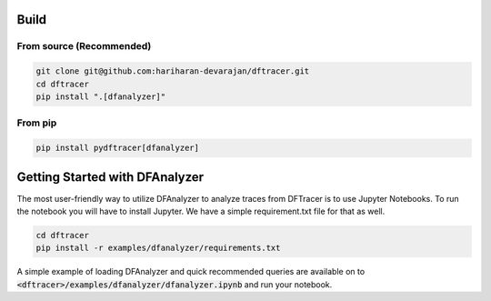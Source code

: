 ===========================
Build
===========================

------------------------------------------
From source (Recommended)
------------------------------------------

.. code-block:: Bash

    git clone git@github.com:hariharan-devarajan/dftracer.git
    cd dftracer
    pip install ".[dfanalyzer]"

------------------------------------------
From pip
------------------------------------------

.. code-block:: Bash

    pip install pydftracer[dfanalyzer]

===============================
Getting Started with DFAnalyzer
===============================

The most user-friendly way to utilize DFAnalyzer to analyze traces from DFTracer is to use Jupyter Notebooks.
To run the notebook you will have to install Jupyter. We have a simple requirement.txt file for that as well.

.. code-block:: Bash

    cd dftracer
    pip install -r examples/dfanalyzer/requirements.txt

A simple example of loading DFAnalyzer and quick recommended queries are available on to :code:`<dftracer>/examples/dfanalyzer/dfanalyzer.ipynb` and run your notebook.
